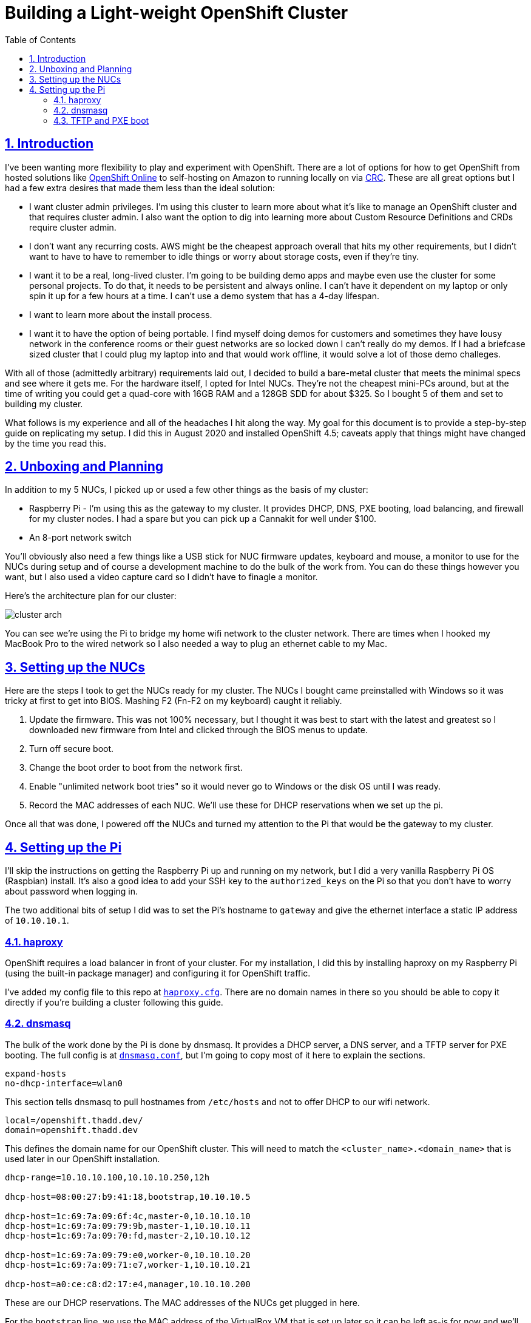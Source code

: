 = Building a Light-weight OpenShift Cluster
:sectanchors:
:sectlinks:
:sectnumlevels: 6
:sectnums:
:toc: macro
:toclevels: 6

toc::[]

== Introduction

I've been wanting more flexibility to play and experiment with OpenShift. There are a lot of options for how to get OpenShift from hosted solutions like https://www.openshift.com/products/online/[OpenShift Online] to self-hosting on Amazon to running locally on via https://github.com/code-ready/crc[CRC]. These are all great options but I had a few extra desires that made them less than the ideal solution:

* I want cluster admin privileges. I'm using this cluster to learn more about what it's like to manage an OpenShift cluster and that requires cluster admin. I also want the option to dig into learning more about Custom Resource Definitions and CRDs require cluster admin.
* I don't want any recurring costs. AWS might be the cheapest approach overall that hits my other requirements, but I didn't want to have to have to remember to idle things or worry about storage costs, even if they're tiny.
* I want it to be a real, long-lived cluster. I'm going to be building demo apps and maybe even use the cluster for some personal projects. To do that, it needs to be persistent and always online. I can't have it dependent on my laptop or only spin it up for a few hours at a time. I can't use a demo system that has a 4-day lifespan.
* I want to learn more about the install process.
* I want it to have the option of being portable. I find myself doing demos for customers and sometimes they have lousy network in the conference rooms or their guest networks are so locked down I can't really do my demos. If I had a briefcase sized cluster that I could plug my laptop into and that would work offline, it would solve a lot of those demo challeges.

With all of those (admittedly arbitrary) requirements laid out, I decided to build a bare-metal cluster that meets the minimal specs and see where it gets me. For the hardware itself, I opted for Intel NUCs. They're not the cheapest mini-PCs around, but at the time of writing you could get a quad-core with 16GB RAM and a 128GB SDD for about $325. So I bought 5 of them and set to building my cluster.

What follows is my experience and all of the headaches I hit along the way. My goal for this document is to provide a step-by-step guide on replicating my setup. I did this in August 2020 and installed OpenShift 4.5; caveats apply that things might have changed by the time you read this.

== Unboxing and Planning

In addition to my 5 NUCs, I picked up or used a few other things as the basis of my cluster:

* Raspberry Pi - I'm using this as the gateway to my cluster. It provides DHCP, DNS, PXE booting, load balancing, and firewall for my cluster nodes. I had a spare but you can pick up a Cannakit for well under $100.
* An 8-port network switch

You'll obviously also need a few things like a USB stick for NUC firmware updates, keyboard and mouse, a monitor to use for the NUCs during setup and of course a development machine to do the bulk of the work from. You can do these things however you want, but I also used a video capture card so I didn't have to finagle a monitor.

Here's the architecture plan for our cluster:

image::cluster-arch.png[]

You can see we're using the Pi to bridge my home wifi network to the cluster network. There are times when I hooked my MacBook Pro to the wired network so I also needed a way to plug an ethernet cable to my Mac.

== Setting up the NUCs

Here are the steps I took to get the NUCs ready for my cluster. The NUCs I bought came preinstalled with Windows so it was tricky at first to get into BIOS. Mashing F2 (Fn-F2 on my keyboard) caught it reliably.

. Update the firmware. This was not 100% necessary, but I thought it was best to start with the latest and greatest so I downloaded new firmware from Intel and clicked through the BIOS menus to update.
. Turn off secure boot.
. Change the boot order to boot from the network first.
. Enable "unlimited network boot tries" so it would never go to Windows or the disk OS until I was ready.
. Record the MAC addresses of each NUC. We'll use these for DHCP reservations when we set up the pi.

Once all that was done, I powered off the NUCs and turned my attention to the Pi that would be the gateway to my cluster.

== Setting up the Pi

I'll skip the instructions on getting the Raspberry Pi up and running on my network, but I did a very vanilla Raspberry Pi OS (Raspbian) install. It's also a good idea to add your SSH key to the `authorized_keys` on the Pi so that you don't have to worry about password when logging in.

The two additional bits of setup I did was to set the Pi's hostname to `gateway` and give the ethernet interface a static IP address of `10.10.10.1`.

=== haproxy

OpenShift requires a load balancer in front of your cluster. For my installation, I did this by installing haproxy on my Raspberry Pi (using the built-in package manager) and configuring it for OpenShift traffic.

I've added my config file to this repo at link:haproxy.cfg[`haproxy.cfg`]. There are no domain names in there so you should be able to copy it directly if you're building a cluster following this guide.

=== dnsmasq

The bulk of the work done by the Pi is done by dnsmasq. It provides a DHCP server, a DNS server, and a TFTP server for PXE booting. The full config is at link:dnsmasq.conf[`dnsmasq.conf`], but I'm going to copy most of it here to explain the sections.

....
expand-hosts
no-dhcp-interface=wlan0
....

This section tells dnsmasq to pull hostnames from `/etc/hosts` and not to offer DHCP to our wifi network.

....
local=/openshift.thadd.dev/
domain=openshift.thadd.dev
....

This defines the domain name for our OpenShift cluster. This will need to match the `<cluster_name>.<domain_name>` that is used later in our OpenShift installation.

....
dhcp-range=10.10.10.100,10.10.10.250,12h

dhcp-host=08:00:27:b9:41:18,bootstrap,10.10.10.5

dhcp-host=1c:69:7a:09:6f:4c,master-0,10.10.10.10
dhcp-host=1c:69:7a:09:79:9b,master-1,10.10.10.11
dhcp-host=1c:69:7a:09:70:fd,master-2,10.10.10.12

dhcp-host=1c:69:7a:09:79:e0,worker-0,10.10.10.20
dhcp-host=1c:69:7a:09:71:e7,worker-1,10.10.10.21

dhcp-host=a0:ce:c8:d2:17:e4,manager,10.10.10.200
....

These are our DHCP reservations. The MAC addresses of the NUCs get plugged in here.

For the `bootstrap` line, we use the MAC address of the VirtualBox VM that is set up later so it can be left as-is for now and we'll set it when we get to that step.

The last entry, `manager` is the MAC address for the *wired* connection on my laptop. This is how I served up ignition files and monitored the install process.

....
address=/bootstrap.openshift.thadd.dev/10.10.10.5
address=/master-0.openshift.thadd.dev/10.10.10.10
address=/master-1.openshift.thadd.dev/10.10.10.11
address=/master-2.openshift.thadd.dev/10.10.10.12
address=/worker-0.openshift.thadd.dev/10.10.10.20
address=/worker-1.openshift.thadd.dev/10.10.10.21
....

These are DNS records for the cluster machines.

....
address=/api.openshift.thadd.dev/10.10.10.1
address=/api-int.openshift.thadd.dev/10.10.10.1
address=/.apps.openshift.thadd.dev/10.10.10.1
....

These DNS records are required by OpenShift. Note that they all point back to our Pi which is where our load balancer runs. These DNS records are only accessible _inside_ our network that's managed by the Pi but not outside. We'll handle outside DNS later.

....
dhcp-match=set:efi-x86_64,option:client-arch,7
dhcp-boot=tag:efi-x86_64,grubx64.efi
....

This section sets up PXE booting for UEFI devices, which includes the NUCs.

....
dhcp-boot=pxelinux/pxelinux.0
....

Set up PXE booting for non-UEFI clients (the bootstrap VM).

....
enable-tftp
tftp-root=/var/lib/tftpboot
....

Set up the TFTP server to send the PXE booting assets to clients.

=== TFTP and PXE boot

Next I created `/var/lib/tftpboot` and started adding assets. This is where things got tricky. Below is the file layout of this directory when all was said and done, but I'll explain each group of files as I go.

....
├── grub.cfg -> ./grub.cfg.bootstrap
├── grub.cfg-0A0A0A05 -> ./grub.cfg.bootstrap
├── grub.cfg-0A0A0A0A -> ./grub.cfg.master
├── grub.cfg-0A0A0A0B -> ./grub.cfg.master
├── grub.cfg-0A0A0A0C -> ./grub.cfg.master
├── grub.cfg-0A0A0A14 -> ./grub.cfg.worker
├── grub.cfg-0A0A0A15 -> ./grub.cfg.worker
├── grub.cfg.bootstrap
├── grub.cfg.master
├── grub.cfg.worker
├── grubx64.efi
├── pxelinux
│   ├── ldlinux.c32
│   ├── pxelinux.0
│   └── pxelinux.cfg
│       └── default
├── rhcos-installer-initramfs.x86_64.img
└── rhcos-installer-kernel-x86_64
....

First things first, I needed to get a few files to support the PXE. I got my CoreOS assets from https://mirror.openshift.com/pub/openshift-v4/dependencies/rhcos/4.5/4.5.6/[here]. Specifically I downloaded the following 2 files and added them to the TFTP root:

* `rhcos-installer-initramfs.x86_64.img`
* `rhcos-installer-kernel-x86_64`

Next I needed some files from RPMs. I grabbed them from the RHEL RPMs but it would work fine from CentOS or Fedora. If you're on a Mac like me, you can download the RPM files and use `tar` to extract the files from them.

* From `syslinux-tftpboot`, grab `pxelinux.0` and `ldlinux.c32`
* From `grub2-efi-x64`, grab `grubx64.efi`

Next up was setting up the config files.
